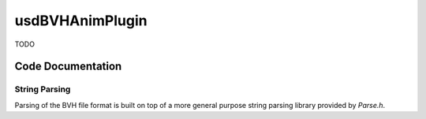 usdBVHAnimPlugin
================

TODO

Code Documentation
------------------

String Parsing
^^^^^^^^^^^^^^^

Parsing of the BVH file format is built on top of a more general purpose string parsing library provided by `Parse.h`.

.. doxygenstruct:: usdBVHAnimPlugin::Parse
   :project: usdBVHAnimPlugin
   :members:
   :no-link:


